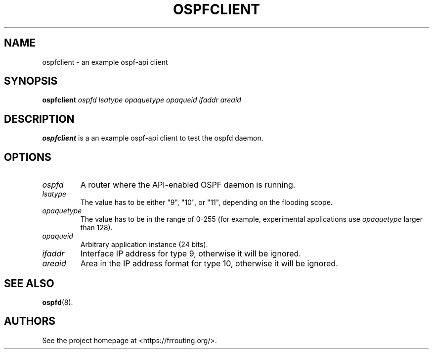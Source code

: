 .\" This file was originally generated by help2man 1.36.
.TH OSPFCLIENT "8" "July 2010"
.SH NAME
ospfclient \- an example ospf-api client
.SH SYNOPSIS
.B ospfclient
.I ospfd
.I lsatype
.I opaquetype
.I opaqueid
.I ifaddr
.I areaid
.SH DESCRIPTION
.B ospfclient
is a an example ospf-api client to test the ospfd daemon.
.SH OPTIONS
.TP
.I ospfd
A router where the API\-enabled OSPF daemon is running.
.TP
.I lsatype
The value has to be either "9", "10", or "11", depending on the flooding
scope.
.TP
.I opaquetype
The value has to be in the range of 0\-255 (for example, experimental
applications use
.I opaquetype
larger than 128).
.TP
.I opaqueid
Arbitrary application instance (24 bits).
.TP
.I ifaddr
Interface IP address for type 9, otherwise it will be ignored.
.TP
.I areaid
Area in the IP address format for type 10, otherwise it will be ignored.
.SH "SEE ALSO"
.BR ospfd (8).
.SH AUTHORS
See the project homepage at <https://frrouting.org/>.
